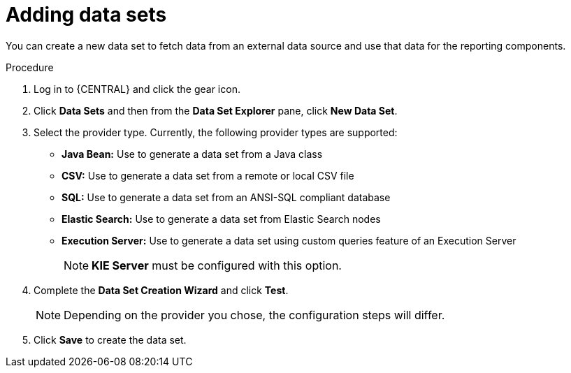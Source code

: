 [id='data_sets_add_proc']
= Adding data sets

You can create a new data set to fetch data from an external data source and use that data for the reporting components.

.Procedure
. Log in to {CENTRAL} and click the gear icon.
. Click *Data Sets* and then from the *Data Set Explorer* pane, click *New Data Set*.
. Select the provider type. Currently, the following provider types are supported:
* *Java Bean:* Use to generate a data set from a Java class
* *CSV:* Use to generate a data set from a remote or local CSV file
* *SQL:* Use to generate a data set from an ANSI-SQL compliant database
* *Elastic Search:* Use to generate a data set from Elastic Search nodes
* *Execution Server:* Use to generate a data set using custom queries feature of an Execution Server
+
[NOTE]
=======
*KIE Server* must be configured with this option.
=======
+
. Complete the *Data Set Creation Wizard* and click *Test*.
+
[NOTE]
====
Depending on the provider you chose, the configuration steps will differ.
====
+
. Click *Save* to create the data set.
